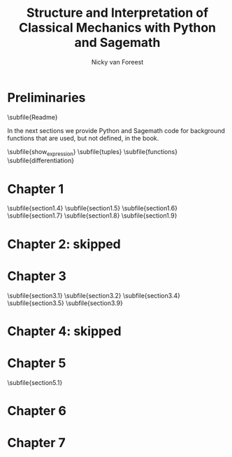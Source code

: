 #+title:  Structure and Interpretation of Classical Mechanics with Python and Sagemath
#+AUTHOR: Nicky van Foreest

#+LATEX_CLASS: report
#+latex_class_options: [12pt]
#+latex_header: \usepackage{preamble}
#+options: toc:1

#+begin_src emacs-lisp :exports none :results none
(defun export-to-latex(f)
  (find-file f)
  ; (ispell-buffer)
  ;; (save-buffer)
  ;; (org-babel-tangle)
  (org-latex-export-to-latex t)
  (kill-buffer (current-buffer))
  )

(defun export-all ()
  (mapc 'export-to-latex '("Readme.org"
                           "show_expression.org"
                           "tuples.org"
                           "functions.org"
                           "differentiation.org"
                           "section1.4.org"
                           "section1.5.org"
                           "section1.6.org"
                           "section1.7.org"
                           "section1.8.org"
                           "section1.9.org"
                           "section3.1.org"
                           "section3.2.org"
                           "section3.4.org"
                           "section3.5.org"
                           "section3.9.org"
                           "section5.1.org"
                           ;; "section5.2.org"
                           ;; "section6.4.org"
                           ;; "section7.2.org"
                           )))

(export-all)
#+end_src


\setcounter{chapter}{-1}

* Preliminaries

\subfile{Readme}

In the next sections we provide Python and Sagemath code for background functions that are used, but not defined, in the book.

\subfile{show_expression}
\subfile{tuples}
\subfile{functions}
\subfile{differentiation}



* Chapter 1

\setcounter{section}{3}
\subfile{section1.4}
\subfile{section1.5}
\subfile{section1.6}
\subfile{section1.7}
\subfile{section1.8}
\subfile{section1.9}


* Chapter 2: skipped

* Chapter 3

\subfile{section3.1}
\subfile{section3.2}
\setcounter{section}{3}
\subfile{section3.4}
\subfile{section3.5}
\setcounter{section}{8}
\subfile{section3.9}


* Chapter 4: skipped


* Chapter 5

\subfile{section5.1}
# \subfile{section5.2}

* Chapter 6

# \setcounter{section}{3}
# \subfile{section6.4}

* Chapter 7

# \setcounter{section}{1}
# \subfile{section7.2}
